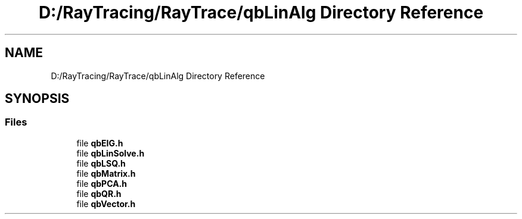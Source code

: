 .TH "D:/RayTracing/RayTrace/qbLinAlg Directory Reference" 3 "Mon Jan 24 2022" "Version 1.0" "RayTracer" \" -*- nroff -*-
.ad l
.nh
.SH NAME
D:/RayTracing/RayTrace/qbLinAlg Directory Reference
.SH SYNOPSIS
.br
.PP
.SS "Files"

.in +1c
.ti -1c
.RI "file \fBqbEIG\&.h\fP"
.br
.ti -1c
.RI "file \fBqbLinSolve\&.h\fP"
.br
.ti -1c
.RI "file \fBqbLSQ\&.h\fP"
.br
.ti -1c
.RI "file \fBqbMatrix\&.h\fP"
.br
.ti -1c
.RI "file \fBqbPCA\&.h\fP"
.br
.ti -1c
.RI "file \fBqbQR\&.h\fP"
.br
.ti -1c
.RI "file \fBqbVector\&.h\fP"
.br
.in -1c
